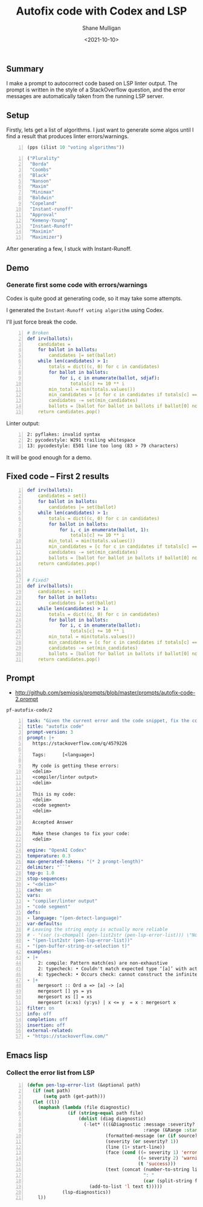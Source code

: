#+LATEX_HEADER: \usepackage[margin=0.5in]{geometry}
#+OPTIONS: toc:nil

#+HUGO_BASE_DIR: /home/shane/var/smulliga/source/git/semiosis/semiosis-hugo
#+HUGO_SECTION: ./posts

#+TITLE: Autofix code with Codex and LSP
#+DATE: <2021-10-10>
#+AUTHOR: Shane Mulligan
#+KEYWORDS: codex pen openai

** Summary
I make a prompt to autocorrect code based on
LSP linter output. The prompt is written in
the style of a StackOverflow question, and the
error messages are automatically taken from
the running LSP server.

** Setup
Firstly, lets get a list of algorithms. I just
want to generate some algos until I find a
result that produces linter errors/warnings.

#+BEGIN_SRC emacs-lisp -n :async :results verbatim code
  (pps (ilist 10 "voting algorithms"))
#+END_SRC

#+BEGIN_SRC emacs-lisp -n :async :results verbatim code
  ("Plurality"
   "Borda"
   "Coombs"
   "Black"
   "Nanson"
   "Maxim"
   "Minimax"
   "Baldwin"
   "Copeland"
   "Instant-runoff"
   "Approval"
   "Kemeny-Young"
   "Instant-Runoff"
   "Maximin"
   "Maximizer")
#+END_SRC

After generating a few, I stuck with Instant-Runoff.

** Demo
#+BEGIN_EXPORT html
<!-- Play on asciinema.com -->
<!-- <a title="asciinema recording" href="https://asciinema.org/a/FDnoqe5MgQ3ctjVylKSEbVm3U" target="_blank"><img alt="asciinema recording" src="https://asciinema.org/a/FDnoqe5MgQ3ctjVylKSEbVm3U.svg" /></a> -->
<!-- Play on the blog -->
<script src="https://asciinema.org/a/FDnoqe5MgQ3ctjVylKSEbVm3U.js" id="asciicast-FDnoqe5MgQ3ctjVylKSEbVm3U" async></script>
#+END_EXPORT

*** Generate first some code with errors/warnings

Codex is quite good at generating code, so it
may take some attempts.

I generated the =Instant-Runoff voting algorithm= using Codex.

I'll just force break the code.

#+BEGIN_SRC yaml -n :async :results verbatim code
# Broken
def irv(ballots):
    candidates = 
    for ballot in ballots:
        candidates |= set(ballot)
    while len(candidates) > 1:
        totals = dict((c, 0) for c in candidates)
        for ballot in ballots:
            for i, c in enumerate(ballot, sdjaf):
                totals[c] += 10 ** i
        min_total = min(totals.values())
        min_candidates = [c for c in candidates if totals[c] == min_total]
        candidates -= set(min_candidates)
        ballots = [ballot for ballot in ballots if ballot[0] not in min_candidates]
    return candidates.pop()
#+END_SRC

 Linter output:

#+BEGIN_SRC text -n :async :results verbatim code
  2: pyflakes: invalid syntax
  2: pycodestyle: W291 trailing whitespace
  13: pycodestyle: E501 line too long (83 > 79 characters)
#+END_SRC

It will be good enough for a demo.

** Fixed code -- First 2 results
#+BEGIN_SRC yaml -n :async :results verbatim code
  def irv(ballots):
      candidates = set()
      for ballot in ballots:
          candidates |= set(ballot)
      while len(candidates) > 1:
          totals = dict((c, 0) for c in candidates)
          for ballot in ballots:
              for i, c in enumerate(ballot, 1):
                  totals[c] += 10 ** i
          min_total = min(totals.values())
          min_candidates = [c for c in candidates if totals[c] == min_total]
          candidates -= set(min_candidates)
          ballots = [ballot for ballot in ballots if ballot[0] not in min_candidates]
      return candidates.pop()
  
  
  # Fixed?
  def irv(ballots):
      candidates = set()
      for ballot in ballots:
          candidates |= set(ballot)
      while len(candidates) > 1:
          totals = dict((c, 0) for c in candidates)
          for ballot in ballots:
              for i, c in enumerate(ballot):
                  totals[c] += 10 ** i
          min_total = min(totals.values())
          min_candidates = [c for c in candidates if totals[c] == min_total]
          candidates -= set(min_candidates)
          ballots = [ballot for ballot in ballots if ballot[0] not in min_candidates]
      return candidates.pop()
#+END_SRC

** Prompt
- http://github.com/semiosis/prompts/blob/master/prompts/autofix-code-2.prompt

=pf-autofix-code/2=
#+BEGIN_SRC yaml -n :async :results verbatim code
  task: "Given the current error and the code snippet, fix the code snippet"
  title: "autofix code"
  prompt-version: 3
  prompt: |+
    https://stackoverflow.com/q/4579226
  
    Tags:      [<language>]
  
    My code is getting these errors:
    <delim>
    <compiler/linter output>
    <delim>
  
    This is my code:
    <delim>
    <code segment>
    <delim>
  
    Accepted Answer
  
    Make these changes to fix your code:
    <delim>
    
  engine: "OpenAI Codex"
  temperature: 0.3
  max-generated-tokens: "(* 2 prompt-length)"
  delimiter: "```"
  top-p: 1.0
  stop-sequences:
  - "<delim>"
  cache: on
  vars:
  - "compiler/linter output"
  - "code segment"
  defs:
  - language: "(pen-detect-language)"
  var-defaults:
  # Leaving the string empty is actually more reliable
  # - "(sor (s-chompall (pen-list2str (pen-lsp-error-list))) \"No errors.\")"
  - "(pen-list2str (pen-lsp-error-list))"
  - "(pen-buffer-string-or-selection t)"
  examples:
  - |+
      2: compile: Pattern match(es) are non-exhaustive
      2: typecheck: • Couldn't match expected type ‘[a]’ with actual type ‘[a] -> [a]’
      4: typecheck: • Occurs check: cannot construct the infinite type: a ~ [a]
  - |+
      mergesort :: Ord a => [a] -> [a]
      mergesort [] ys = ys
      mergesort xs [] = xs
      mergesort (x:xs) (y:ys) | x <= y  = x : mergesort x
  filter: on
  info: off
  completion: off
  insertion: off
  external-related:
  - "https://stackoverflow.com/"
#+END_SRC

** Emacs lisp
*** Collect the error list from LSP
#+BEGIN_SRC emacs-lisp -n :async :results verbatim code
  (defun pen-lsp-error-list (&optional path)
    (if (not path)
        (setq path (get-path)))
    (let ((l))
      (maphash (lambda (file diagnostic)
                 (if (string-equal path file)
                     (dolist (diag diagnostic)
                       (-let* (((&Diagnostic :message :severity? :source?
                                             :range (&Range :start (&Position :line start-line))) diag)
                               (formatted-message (or (if source? (format "%s: %s" source? message) message) "???"))
                               (severity (or severity? 1))
                               (line (1+ start-line))
                               (face (cond ((= severity 1) 'error)
                                           ((= severity 2) 'warning)
                                           (t 'success)))
                               (text (concat (number-to-string line)
                                             ": "
                                             (car (split-string formatted-message "\n")))))
                         (add-to-list 'l text t)))))
               (lsp-diagnostics))
      l))
#+END_SRC